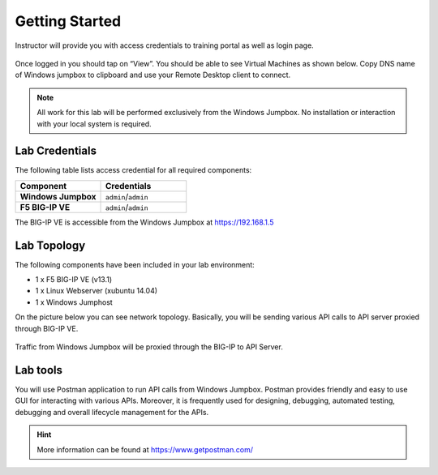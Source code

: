 Getting Started
---------------

Instructor will provide you with access credentials to training portal as well as login page.

 .. image:: _static/portal1.png

Once logged in you should tap on “View”. You should be able to see Virtual Machines as shown below. Copy DNS name of Windows jumpbox to clipboard and use your Remote Desktop client to connect.

 .. image:: _static/portal2.png

.. NOTE::
	 All work for this lab will be performed exclusively from the Windows
	 Jumpbox. No installation or interaction with your local system is
	 required.

Lab Credentials
~~~~~~~~~~~~

The following table lists access credential for all required components:

.. list-table::
    :widths: 20 20
    :header-rows: 1
    :stub-columns: 1

    * - **Component**
      - **Credentials**
    * - Windows Jumpbox
      - ``admin``/``admin``
    * - F5 BIG-IP VE
      - ``admin``/``admin``

The BIG-IP VE is accessible from the Windows Jumpbox at https://192.168.1.5


Lab Topology
~~~~~~~~~~~~

The following components have been included in your lab environment:

- 1 x F5 BIG-IP VE (v13.1)
- 1 x Linux Webserver (xubuntu 14.04)
- 1 x Windows Jumphost

On the picture below you can see network topology. Basically, you will be sending various API calls to API server proxied through BIG-IP VE.

 .. image:: _static/diagram.png

Traffic from Windows Jumpbox will be proxied through the BIG-IP to API Server.

Lab tools
~~~~~~~~~~~~~~~~

You will use Postman application to run API calls from Windows Jumpbox. Postman provides friendly and easy to use GUI for interacting with various APIs. Moreover, it is frequently used for designing, debugging, automated testing, debugging and overall lifecycle management for the APIs.

.. HINT::
   More information can be found at https://www.getpostman.com/

